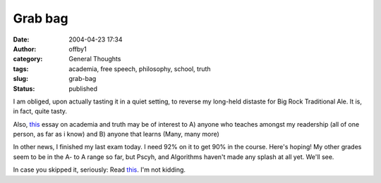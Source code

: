 Grab bag
########
:date: 2004-04-23 17:34
:author: offby1
:category: General Thoughts
:tags: academia, free speech, philosophy, school, truth
:slug: grab-bag
:status: published

I am obliged, upon actually tasting it in a quiet setting, to reverse my
long-held distaste for Big Rock Traditional Ale. It is, in fact, quite
tasty.

Also, `this <http://techcentralstation.com/042304C.html>`__ essay on
academia and truth may be of interest to A) anyone who teaches amongst
my readership (all of one person, as far as i know) and B) anyone that
learns (Many, many more)

In other news, I finished my last exam today. I need 92% on it to get
90% in the course. Here's hoping! My other grades seem to be in the A-
to A range so far, but Pscyh, and Algorithms haven't made any splash at
all yet. We'll see.

In case you skipped it, seriously: Read
`this <http://techcentralstation.com/042304C.html>`__. I'm not kidding.
